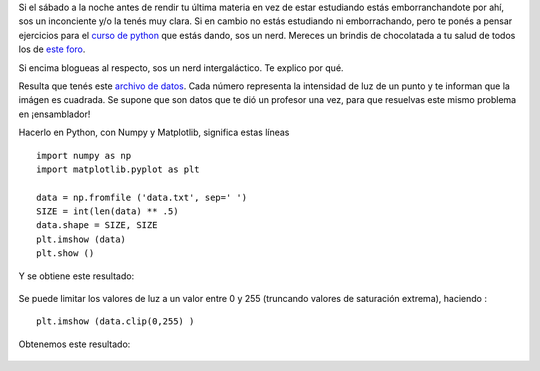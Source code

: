Si el sábado a la noche antes de rendir tu última materia en vez de
estar estudiando estás emborranchandote por ahí, sos un inconciente y/o
la tenés muy clara. Si en cambio no estás estudiando ni emborrachando,
pero te ponés a pensar ejercicios para el `curso de
python <https://github.com/nqnwebs/python-ingenieria>`_ que estás dando,
sos un nerd. Mereces un brindis de chocolatada a tu salud de todos los
de `este
foro <http://www.whatthefolk.net/forum/viewtopic.php?f=13&t=338>`_.

Si encima blogueas al respecto, sos un nerd intergaláctico. Te explico
por qué.

Resulta que tenés este `archivo de
datos <https://github.com/nqnwebs/python-ingenieria/raw/master/data/data.txt>`_.
Cada número representa la intensidad de luz de un punto y te informan
que la imágen es cuadrada. Se supone que son datos que te dió un
profesor una vez, para que resuelvas este mismo problema en
¡ensamblador!

Hacerlo en Python, con Numpy y Matplotlib, significa estas líneas

::

    import numpy as np
    import matplotlib.pyplot as plt
    
    data = np.fromfile ('data.txt', sep=' ')
    SIZE = int(len(data) ** .5)
    data.shape = SIZE, SIZE 
    plt.imshow (data)
    plt.show ()

Y se obtiene este resultado:

.. figure:: local/cache-vignettes/L510xH385/galaxy-efc45.png
   :align: center
   :alt: 
Se puede limitar los valores de luz a un valor entre 0 y 255 (truncando
valores de saturación extrema), haciendo :

::

    plt.imshow (data.clip(0,255) )

Obtenemos este resultado:

.. figure:: local/cache-vignettes/L510xH385/galaxy-2-e0bc7.png
   :align: center
   :alt: 

